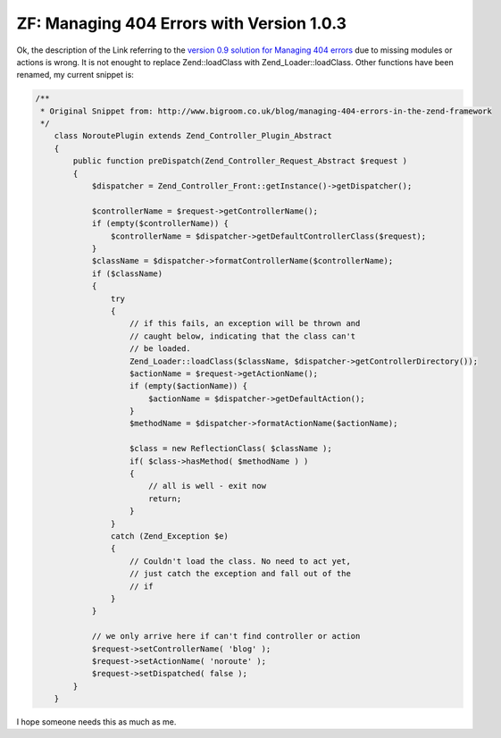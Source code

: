ZF: Managing 404 Errors with Version 1.0.3
==========================================

Ok, the description of the Link referring to the `version 0.9 solution
for Managing 404
errors <http://www.bigroom.co.uk/blog/managing-404-errors-in-the-zend-framework>`_
due to missing modules or actions is wrong. It is not enought to replace
Zend::loadClass with Zend\_Loader::loadClass. Other functions have been
renamed, my current snippet is:

.. code-block:: php

    /**
     * Original Snippet from: http://www.bigroom.co.uk/blog/managing-404-errors-in-the-zend-framework
     */
        class NoroutePlugin extends Zend_Controller_Plugin_Abstract
        {
            public function preDispatch(Zend_Controller_Request_Abstract $request )
            {
                $dispatcher = Zend_Controller_Front::getInstance()->getDispatcher();

                $controllerName = $request->getControllerName();
                if (empty($controllerName)) {
                    $controllerName = $dispatcher->getDefaultControllerClass($request);
                }
                $className = $dispatcher->formatControllerName($controllerName);
                if ($className)
                {
                    try
                    {
                        // if this fails, an exception will be thrown and
                        // caught below, indicating that the class can't
                        // be loaded.
                        Zend_Loader::loadClass($className, $dispatcher->getControllerDirectory());
                        $actionName = $request->getActionName();
                        if (empty($actionName)) {
                            $actionName = $dispatcher->getDefaultAction();
                        }
                        $methodName = $dispatcher->formatActionName($actionName);

                        $class = new ReflectionClass( $className );
                        if( $class->hasMethod( $methodName ) )
                        {
                            // all is well - exit now
                            return;
                        }
                    }
                    catch (Zend_Exception $e)
                    {
                        // Couldn't load the class. No need to act yet,
                        // just catch the exception and fall out of the
                        // if
                    }
                }

                // we only arrive here if can't find controller or action
                $request->setControllerName( 'blog' );
                $request->setActionName( 'noroute' );
                $request->setDispatched( false );
            }
        }

I hope someone needs this as much as me.

.. categories:: none
.. tags:: none
.. comments::
.. author:: beberlei <kontakt@beberlei.de>
